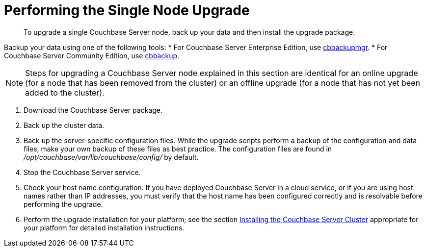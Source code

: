 = Performing the Single Node Upgrade

[abstract]
To upgrade a single Couchbase Server node,  back up your data and then install the upgrade package.

Backup your data using one of the following tools:
* For Couchbase Server Enterprise Edition, use xref:backup-restore:cbbackupmgr.adoc[cbbackupmgr]. 
* For Couchbase Server Community Edition, use xref:cli:cbbackup-tool.adoc[cbbackup].

NOTE: Steps for upgrading a Couchbase Server node explained in this section are identical for an online upgrade (for a node that has been removed from the cluster) or an offline upgrade (for a node that has not yet been added to the cluster).

. Download the Couchbase Server package.
. Back up the cluster data.
. Back up the server-specific configuration files.
While the upgrade scripts perform a backup of the configuration and data files, make your own backup of these files as best practice.
The configuration files are found in [.path]_/opt/couchbase/var/lib/couchbase/config/_ by default.
. Stop the Couchbase Server service.
. Check your host name configuration.
If you have deployed Couchbase Server in a cloud service, or if you are using host names rather than IP addresses, you must verify that the host name has been configured correctly and is resolvable before performing the upgrade.
. Perform the upgrade installation for your platform; see the section xref:install-intro.adoc[Installing the Couchbase Server Cluster] appropriate for your platform for detailed installation instructions.
